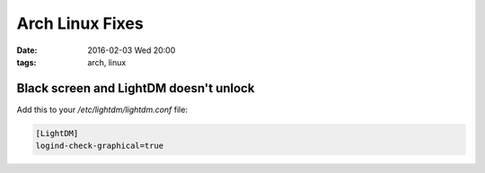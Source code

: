 Arch Linux Fixes
################
:date: 2016-02-03 Wed 20:00
:tags: arch, linux


Black screen and LightDM doesn't unlock
@@@@@@@@@@@@@@@@@@@@@@@@@@@@@@@@@@@@@@@

Add this to your `/etc/lightdm/lightdm.conf` file:

.. code-block:: cfg

                [LightDM]
                logind-check-graphical=true

                
